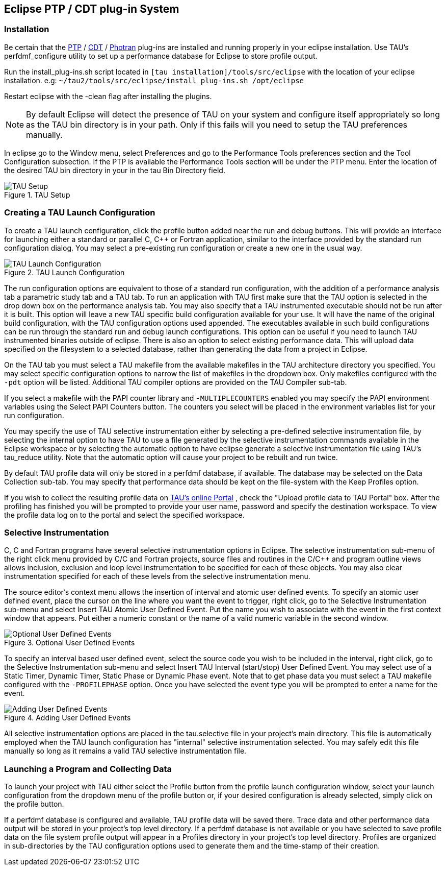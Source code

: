 [[eclipseplugin]]
== Eclipse PTP / CDT plug-in System

[[installeclipse]]
=== Installation

Be certain that the link:http://www.eclipse.org/ptp/downloads.php[PTP] / link:http://www.eclipse.org/cdt/downloads.php[CDT] / link:http://www.eclipse.org/photran/download.php[Photran] plug-ins are installed and running properly in your eclipse installation. Use TAU's perfdmf_configure utility to set up a performance database for Eclipse to store profile output.

Run the install_plug-ins.sh script located in `[tau installation]/tools/src/eclipse` with the location of your eclipse installation. e.g: `~/tau2/tools/src/eclipse/install_plug-ins.sh /opt/eclipse`

Restart eclipse with the -clean flag after installing the plugins.

[NOTE]
====
By default Eclipse will detect the presence of TAU on your system and configure itself appropriately so long as the TAU bin directory is in your path. Only if this fails will you need to setup the TAU preferences manually.
====

In eclipse go to the Window menu, select Preferences and go to the Performance Tools preferences section and the Tool Configuration subsection. If the PTP is available the Performance Tools section will be under the PTP menu. Enter the location of the desired TAU bin directory in your in the tau Bin Directory field.

.TAU Setup
image::TauSetup.png[TAU Setup]

[[taulaucher]]
=== Creating a TAU Launch Configuration

To create a TAU launch configuration, click the profile button added near the run and debug buttons. This will provide an interface for launching either a standard or parallel C, C++ or Fortran application, similar to the interface provided by the standard run configuration dialog. You may select a pre-existing run configuration or create a new one in the usual way.

.TAU Launch Configuration
image::AnalysisTab.png[TAU Launch Configuration]

The run configuration options are equivalent to those of a standard run configuration, with the addition of a performance analysis tab a parametric study tab and a TAU tab. To run an application with TAU first make sure that the TAU option is selected in the drop down box on the performance analysis tab. You may also specify that a TAU instrumented executable should not be run after it is built. This option will leave a new TAU specific build configuration available for your use. It will have the name of the original build configuration, with the TAU configuration options used appended. The executables available in such build configurations can be run through the standard run and debug launch configurations. This option can be useful if you need to launch TAU instrumented binaries outside of eclipse. There is also an option to select existing performance data. This will upload data specified on the filesystem to a selected database, rather than generating the data from a project in Eclipse.

On the TAU tab you must select a TAU makefile from the available makefiles in the TAU architecture directory you specified. You may select specific configuration options to narrow the list of makefiles in the dropdown box. Only makefiles configured with the `-pdt` option will be listed. Additional TAU compiler options are provided on the TAU Compiler sub-tab.

If you select a makefile with the PAPI counter library and `-MULTIPLECOUNTERS` enabled you may specify the PAPI environment variables using the Select PAPI Counters button. The counters you select will be placed in the environment variables list for your run configuration.

You may specify the use of TAU selective instrumentation either by selecting a pre-defined selective instrumentation file, by selecting the internal option to have TAU to use a file generated by the selective instrumentation commands available in the Eclipse workspace or by selecting the automatic option to have eclipse generate a selective instrumentation file using TAU's tau_reduce utility. Note that the automatic option will cause your project to be rebuilt and run twice.

By default TAU profile data will only be stored in a perfdmf database, if available. The database may be selected on the Data Collection sub-tab. You may specify that performance data should be kept on the file-system with the Keep Profiles option.

If you wish to collect the resulting profile data on link:http://tau.nic.uoregon.edu[TAU's online Portal] , check the "Upload profile data to TAU Portal" box. After the profiling has finished you will be prompted to provide your user name, password and specify the destination workspace. To view the profile data log on to the portal and select the specified workspace.

[[selectivelaunch]]
=== Selective Instrumentation

C, C++ and Fortran programs have several selective instrumentation options in Eclipse. The selective instrumentation sub-menu of the right click menu provided by C/C++ and Fortran projects, source files and routines in the C/C++ and program outline views allows inclusion, exclusion and loop level instrumentation to be specified for each of these objects. You may also clear instrumentation specified for each of these levels from the selective instrumentation menu.

The source editor's context menu allows the insertion of interval and atomic user defined events. To specify an atomic user defined event, place the cursor on the line where you want the event to trigger, right click, go to the Selective Instrumentation sub-menu and select Insert TAU Atomic User Defined Event. Put the name you wish to associate with the event in the first context window that appears. Put either a numeric constant or the name of a valid numeric variable in the second window.

.Optional User Defined Events
image::UDEs.png[Optional User Defined Events]

To specify an interval based user defined event, select the source code you wish to be included in the interval, right click, go to the Selective Instrumentation sub-menu and select Insert TAU Interval (start/stop) User Defined Event. You may select use of a Static Timer, Dynamic Timer, Static Phase or Dynamic Phase event. Note that to get phase data you must select a TAU makefile configured with the `-PROFILEPHASE` option. Once you have selected the event type you will be prompted to enter a name for the event.

.Adding User Defined Events
image::Context.png[Adding User Defined Events]

All selective instrumentation options are placed in the tau.selective file in your project's main directory. This file is automatically employed when the TAU launch configuration has "internal" selective instrumentation selected. You may safely edit this file manually so long as it remains a valid TAU selective instrumentation file.

[[collectingdata]]
=== Launching a Program and Collecting Data

To launch your project with TAU either select the Profile button from the profile launch configuration window, select your launch configuration from the dropdown menu of the profile button or, if your desired configuration is already selected, simply click on the profile button.

If a perfdmf database is configured and available, TAU profile data will be saved there. Trace data and other performance data output will be stored in your project's top level directory. If a perfdmf database is not available or you have selected to save profile data on the file system profile output will appear in a Profiles directory in your project's top level directory. Profiles are organized in sub-directories by the TAU configuration options used to generate them and the time-stamp of their creation.
